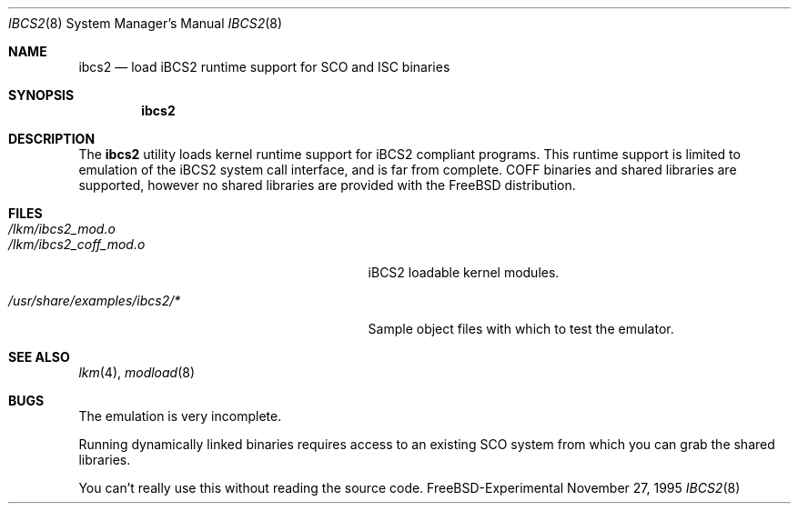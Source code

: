 .\"
.\" Copyright (c) 1995 Lyndon Nerenberg
.\"
.\" All rights reserved.
.\"
.\" This program is free software.
.\"
.\" Redistribution and use in source and binary forms, with or without
.\" modification, are permitted provided that the following conditions
.\" are met:
.\" 1. Redistributions of source code must retain the above copyright
.\"    notice, this list of conditions and the following disclaimer.
.\" 2. Redistributions in binary form must reproduce the above copyright
.\"    notice, this list of conditions and the following disclaimer in the
.\"    documentation and/or other materials provided with the distribution.
.\"
.\" THIS SOFTWARE IS PROVIDED BY THE DEVELOPERS ``AS IS'' AND ANY EXPRESS OR
.\" IMPLIED WARRANTIES, INCLUDING, BUT NOT LIMITED TO, THE IMPLIED WARRANTIES
.\" OF MERCHANTABILITY AND FITNESS FOR A PARTICULAR PURPOSE ARE DISCLAIMED.
.\" IN NO EVENT SHALL THE DEVELOPERS BE LIABLE FOR ANY DIRECT, INDIRECT,
.\" INCIDENTAL, SPECIAL, EXEMPLARY, OR CONSEQUENTIAL DAMAGES (INCLUDING, BUT
.\" NOT LIMITED TO, PROCUREMENT OF SUBSTITUTE GOODS OR SERVICES; LOSS OF USE,
.\" DATA, OR PROFITS; OR BUSINESS INTERRUPTION) HOWEVER CAUSED AND ON ANY
.\" THEORY OF LIABILITY, WHETHER IN CONTRACT, STRICT LIABILITY, OR TORT
.\" (INCLUDING NEGLIGENCE OR OTHERWISE) ARISING IN ANY WAY OUT OF THE USE OF
.\" THIS SOFTWARE, EVEN IF ADVISED OF THE POSSIBILITY OF SUCH DAMAGE.
.\"
.\" $Id: ibcs2.8,v 1.5 1998/05/19 03:31:34 jkoshy Exp $
.\"
.Dd November 27, 1995
.Dt IBCS2 8
.Os FreeBSD-Experimental
.Sh NAME
.Nm ibcs2
.Nd load iBCS2 runtime support for SCO and ISC binaries
.Sh SYNOPSIS
.Nm ibcs2
.Sh DESCRIPTION
The
.Nm
utility loads kernel runtime support for iBCS2 compliant programs.
This runtime support is limited to emulation of the iBCS2
system call interface, and is far from complete. COFF binaries
and shared libraries are supported, however no shared libraries
are provided with the FreeBSD distribution.
.Sh FILES
.Bl -tag -width /usr/share/examples/ibcs2/* -compact
.It Pa /lkm/ibcs2_mod.o
.It Pa /lkm/ibcs2_coff_mod.o
iBCS2 loadable kernel modules.
.Pp
.It Pa /usr/share/examples/ibcs2/*
Sample object files with which to test the emulator.
.Sh "SEE ALSO"
.Xr lkm 4 ,
.Xr modload 8
.Sh BUGS
The emulation is very incomplete.
.Pp
Running dynamically linked binaries requires access to an existing
SCO system from which you can grab the shared libraries.
.Pp
You can't really use this without reading the source code.
